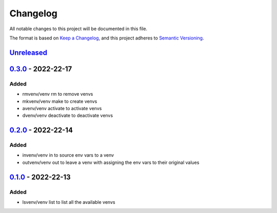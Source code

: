 =========
Changelog
=========

All notable changes to this project will be documented in this file.

The format is based on `Keep a Changelog`_, and this project adheres to `Semantic Versioning`_.

`Unreleased`_
-------------

`0.3.0`_ - 2022-22-17
---------------------
Added
^^^^^
* rmvenv/venv rm to remove venvs
* mkvenv/venv make to create venvs
* avenv/venv activate to activate venvs
* dvenv/venv deactivate to deactivate venvs

`0.2.0`_ - 2022-22-14
---------------------
Added
^^^^^
* invenv/venv in to source env vars to a venv
* outvenv/venv out to leave a venv with assigning the env vars to their original values

`0.1.0`_ - 2022-22-13
---------------------
Added
^^^^^
* lsvenv/venv list to list all the available venvs

.. _`unreleased`: https://github.com/spapanik/pvenv/compare/v0.3.0...main
.. _`0.3.0`: https://github.com/spapanik/pvenv/compare/v0.2.0...v0.3.0
.. _`0.2.0`: https://github.com/spapanik/pvenv/compare/v0.1.0...v0.2.0
.. _`0.1.0`: https://github.com/spapanik/yamk/releases/tag/v0.1.0

.. _`Keep a Changelog`: https://keepachangelog.com/en/1.0.0/
.. _`Semantic Versioning`: https://semver.org/spec/v2.0.0.html
